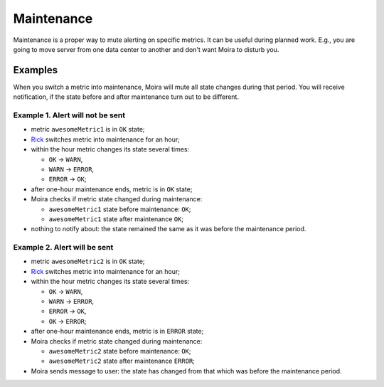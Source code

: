 Maintenance
===========

Maintenance is a proper way to mute alerting on specific metrics. It can be useful during planned work.
E.g., you are going to move server from one data center to another and don't want Moira to disturb you.

.. image:: ../_static/maintenance.png
   :alt: maintenance mode

Examples
-------------------------------------

When you switch a metric into maintenance, Moira will mute all state changes during that period.
You will receive notification, if the state before and after maintenance turn out to be different.

Example 1. Alert will not be sent
~~~~~~~~~~~~~~~~~~~~~~~~~~~~~~~~~

* metric ``awesomeMetric1`` is in ``OK`` state;
* Rick_ switches metric into maintenance for an hour;
* within the hour metric changes its state several times:

  - ``OK`` → ``WARN``,
  - ``WARN`` → ``ERROR``,
  - ``ERROR`` → ``OK``;

* after one-hour maintenance ends, metric is in ``OK`` state;
* Moira checks if metric state changed during maintenance:

  - ``awesomeMetric1`` state before maintenance: ``OK``;
  - ``awesomeMetric1`` state after maintenance ``OK``;
* nothing to notify about: the state remained the same as it was before the maintenance period.

Example 2. Alert will be sent
~~~~~~~~~~~~~~~~~~~~~~~~~~~~~~~~~

* metric ``awesomeMetric2`` is in ``OK`` state;
* Rick_ switches metric into maintenance for an hour;
* within the hour metric changes its state several times:

  - ``OK`` → ``WARN``,
  - ``WARN`` → ``ERROR``,
  - ``ERROR`` → ``OK``,
  - ``OK`` → ``ERROR``;

* after one-hour maintenance ends, metric is in ``ERROR`` state;
* Moira checks if metric state changed during maintenance:

  - ``awesomeMetric2`` state before maintenance: ``OK``;
  - ``awesomeMetric2`` state after maintenance ``ERROR``;

* Moira sends message to user: the state has changed from that which was before the maintenance period.

.. _Rick: https://www.youtube.com/watch?v=dQw4w9WgXcQ
